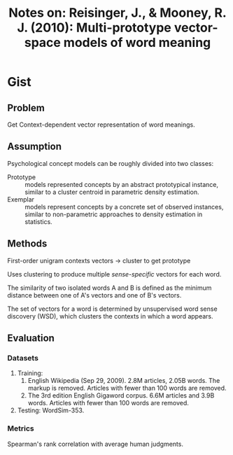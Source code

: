 #+TITLE: Notes on: Reisinger, J., & Mooney, R. J. (2010): Multi-prototype vector-space models of word meaning

* Gist

** Problem

Get Context-dependent vector representation of word meanings.

** Assumption

Psychological concept models can be roughly divided into two classes:
- Prototype :: models represented concepts by an abstract prototypical instance,
     similar to a cluster centroid in parametric density estimation.
- Exemplar :: models represent concepts by a concrete set of observed instances,
     similar to non-parametric approaches to density estimation in statistics.

** Methods

First-order unigram contexts vectors -> cluster to get prototype

Uses clustering to produce multiple /sense-specific/ vectors for each word.

The similarity of two isolated words A and B is defined as the minimum distance
between one of A's vectors and one of B's vectors.

The set of vectors for a word is determined by unsupervised word sense discovery
(WSD), which clusters the contexts in which a word appears.

** Evaluation

*** Datasets

1. Training:
   1. English Wikipedia (Sep 29, 2009).  2.8M articles, 2.05B words.  The markup
      is removed.  Articles with fewer than 100 words are removed.
   2. The 3rd edition English Gigaword corpus.  6.6M articles and 3.9B words.
      Articles with fewer than 100 words are removed.
2. Testing: WordSim-353.

*** Metrics

Spearman's rank correlation with average human judgments.
